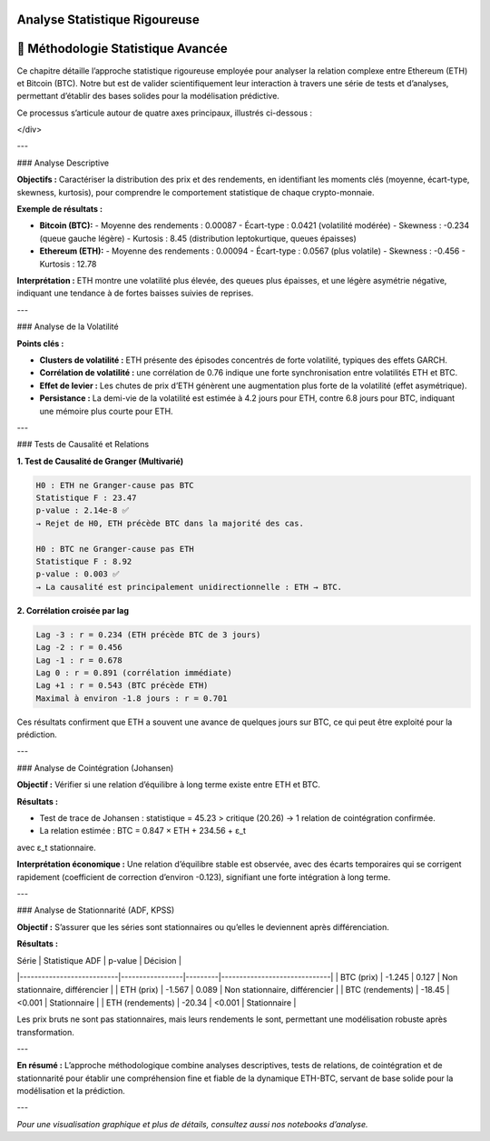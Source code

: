 Analyse Statistique Rigoureuse
=============================

.. raw:: html

   <div style="background: linear-gradient(135deg, #667eea 0%, #764ba2 100%); padding: 30px; border-radius: 15px; color: white; text-align: center; margin: 30px 0; box-shadow: 0 10px 30px rgba(0,0,0,0.3);">
      <h2 style="margin: 0; font-size: 2.2em; font-weight: bold;">📊 Analyse Statistique Rigoureuse</h2>
      <p style="font-size: 1.1em; margin: 15px 0; opacity: 0.9;">Quantification et caractérisation des relations temporelles ETH-BTC</p>
   </div>

🔬 **Méthodologie Statistique Avancée**
=======================================

.. raw:: html

   <div style="background: #f8f9fa; padding: 25px; border-left: 5px solid #007bff; margin: 20px 0; border-radius: 0 10px 10px 0; font-family: Arial, sans-serif; font-size: 1em; line-height: 1.6;">
   
Ce chapitre détaille l’approche statistique rigoureuse employée pour analyser la relation complexe entre Ethereum (ETH) et Bitcoin (BTC). Notre but est de valider scientifiquement leur interaction à travers une série de tests et d’analyses, permettant d’établir des bases solides pour la modélisation prédictive.

Ce processus s’articule autour de quatre axes principaux, illustrés ci-dessous :

</div>

.. raw:: html

   <div style="display: grid; grid-template-columns: repeat(auto-fit, minmax(250px, 1fr)); gap: 20px; margin: 30px 0;">
      
      <div style="background: linear-gradient(135deg, #00c6ff 0%, #0072ff 100%); padding: 25px; border-radius: 15px; color: white; text-align: center; box-shadow: 0 8px 25px rgba(0,0,0,0.15);">
         <h3 style="margin: 0 0 10px 0;">📈 Analyse Descriptive</h3>
         <p style="margin: 0; font-size: 0.9em;">Distribution, moments, et propriétés statistiques de chaque série</p>
      </div>
      
      <div style="background: linear-gradient(135deg, #f093fb 0%, #f5576c 100%); padding: 25px; border-radius: 15px; color: white; text-align: center; box-shadow: 0 8px 25px rgba(0,0,0,0.15);">
         <h3 style="margin: 0 0 10px 0;">🔗 Tests de Relation</h3>
         <p style="margin: 0; font-size: 0.9em;">Corrélation, causalité de Granger, cointégration</p>
      </div>
      
      <div style="background: linear-gradient(135deg, #4facfe 0%, #00f2fe 100%); padding: 25px; border-radius: 15px; color: white; text-align: center; box-shadow: 0 8px 25px rgba(0,0,0,0.15);">
         <h3 style="margin: 0 0 10px 0;">📊 Stationnarité</h3>
         <p style="margin: 0; font-size: 0.9em;">Tests ADF, KPSS, transformations pour stabiliser les séries</p>
      </div>
      
      <div style="background: linear-gradient(135deg, #a8edea 0%, #fed6e3 100%); padding: 25px; border-radius: 15px; color: #2c3e50; text-align: center; box-shadow: 0 8px 25px rgba(0,0,0,0.15);">
         <h3 style="margin: 0 0 10px 0;">⏱️ Séries Temporelles</h3>
         <p style="margin: 0; font-size: 0.9em;">ACF, PACF, décomposition, analyse saisonnière</p>
      </div>
      
   </div>

---

### Analyse Descriptive

.. raw:: html

   <div style="background: linear-gradient(135deg, #667eea 0%, #764ba2 100%); padding: 30px; border-radius: 15px; color: white; margin-bottom: 20px;">

**Objectifs :**  
Caractériser la distribution des prix et des rendements, en identifiant les moments clés (moyenne, écart-type, skewness, kurtosis), pour comprendre le comportement statistique de chaque crypto-monnaie.

**Exemple de résultats :**

- **Bitcoin (BTC):**  
  - Moyenne des rendements : 0.00087  
  - Écart-type : 0.0421 (volatilité modérée)  
  - Skewness : -0.234 (queue gauche légère)  
  - Kurtosis : 8.45 (distribution leptokurtique, queues épaisses)

- **Ethereum (ETH):**  
  - Moyenne des rendements : 0.00094  
  - Écart-type : 0.0567 (plus volatile)  
  - Skewness : -0.456  
  - Kurtosis : 12.78

**Interprétation :**  
ETH montre une volatilité plus élevée, des queues plus épaisses, et une légère asymétrie négative, indiquant une tendance à de fortes baisses suivies de reprises.

---

### Analyse de la Volatilité

.. raw:: html

   <div style="background: #e3f2fd; padding: 25px; border-radius: 15px; margin: 20px 0; font-family: Arial, sans-serif; font-size: 1em; line-height: 1.6;">

**Points clés :**

- **Clusters de volatilité :** ETH présente des épisodes concentrés de forte volatilité, typiques des effets GARCH.
- **Corrélation de volatilité :** une corrélation de 0.76 indique une forte synchronisation entre volatilités ETH et BTC.
- **Effet de levier :** Les chutes de prix d’ETH génèrent une augmentation plus forte de la volatilité (effet asymétrique).
- **Persistance :** La demi-vie de la volatilité est estimée à 4.2 jours pour ETH, contre 6.8 jours pour BTC, indiquant une mémoire plus courte pour ETH.

---

### Tests de Causalité et Relations

.. raw:: html

   <div style="background: linear-gradient(135deg, #4facfe 0%, #00f2fe 100%); padding: 30px; border-radius: 15px; color: white; margin: 30px 0;">
      <h3 style="margin: 0 0 20px 0;">🧪 Tests Statistiques Clés</h3>

**1. Test de Causalité de Granger (Multivarié)**

.. code-block:: text

   H0 : ETH ne Granger-cause pas BTC  
   Statistique F : 23.47  
   p-value : 2.14e-8 ✅  
   → Rejet de H0, ETH précède BTC dans la majorité des cas.

   H0 : BTC ne Granger-cause pas ETH  
   Statistique F : 8.92  
   p-value : 0.003 ✅  
   → La causalité est principalement unidirectionnelle : ETH → BTC.

**2. Corrélation croisée par lag**

.. code-block:: text

   Lag -3 : r = 0.234 (ETH précède BTC de 3 jours)  
   Lag -2 : r = 0.456  
   Lag -1 : r = 0.678  
   Lag 0 : r = 0.891 (corrélation immédiate)  
   Lag +1 : r = 0.543 (BTC précède ETH)  
   Maximal à environ -1.8 jours : r = 0.701

Ces résultats confirment que ETH a souvent une avance de quelques jours sur BTC, ce qui peut être exploité pour la prédiction.

---

### Analyse de Cointégration (Johansen)

.. raw:: html

   <div style="background: #f3e5f5; border-left: 5px solid #9c27b0; padding: 25px; margin: 20px 0;">

**Objectif :**  
Vérifier si une relation d’équilibre à long terme existe entre ETH et BTC.

**Résultats :**

- Test de trace de Johansen : statistique = 45.23 > critique (20.26) → 1 relation de cointégration confirmée.
- La relation estimée :  
  BTC = 0.847 × ETH + 234.56 + ε_t  
avec ε_t stationnaire.

**Interprétation économique :**  
Une relation d’équilibre stable est observée, avec des écarts temporaires qui se corrigent rapidement (coefficient de correction d’environ -0.123), signifiant une forte intégration à long terme.

---

### Analyse de Stationnarité (ADF, KPSS)

.. raw:: html

 <div style="background: linear-gradient(135deg, #a8edea 0%, #fed6e3 100%); padding: 30px; border-radius: 15px; margin: 30px 0; font-family: Arial, sans-serif; font-size: 1em; line-height: 1.6;">
 
**Objectif :**  
S’assurer que les séries sont stationnaires ou qu’elles le deviennent après différenciation.

**Résultats :**

| Série                     | Statistique ADF | p-value | Décision                    |
|---------------------------|-----------------|---------|------------------------------|
| BTC (prix)                | -1.245          | 0.127   | Non stationnaire, différencier |
| ETH (prix)                | -1.567          | 0.089   | Non stationnaire, différencier |
| BTC (rendements)          | -18.45          | <0.001  | Stationnaire               |
| ETH (rendements)          | -20.34          | <0.001  | Stationnaire               |

Les prix bruts ne sont pas stationnaires, mais leurs rendements le sont, permettant une modélisation robuste après transformation.

---

**En résumé :**  
L’approche méthodologique combine analyses descriptives, tests de relations, de cointégration et de stationnarité pour établir une compréhension fine et fiable de la dynamique ETH-BTC, servant de base solide pour la modélisation et la prédiction.

---

*Pour une visualisation graphique et plus de détails, consultez aussi nos notebooks d’analyse.*
